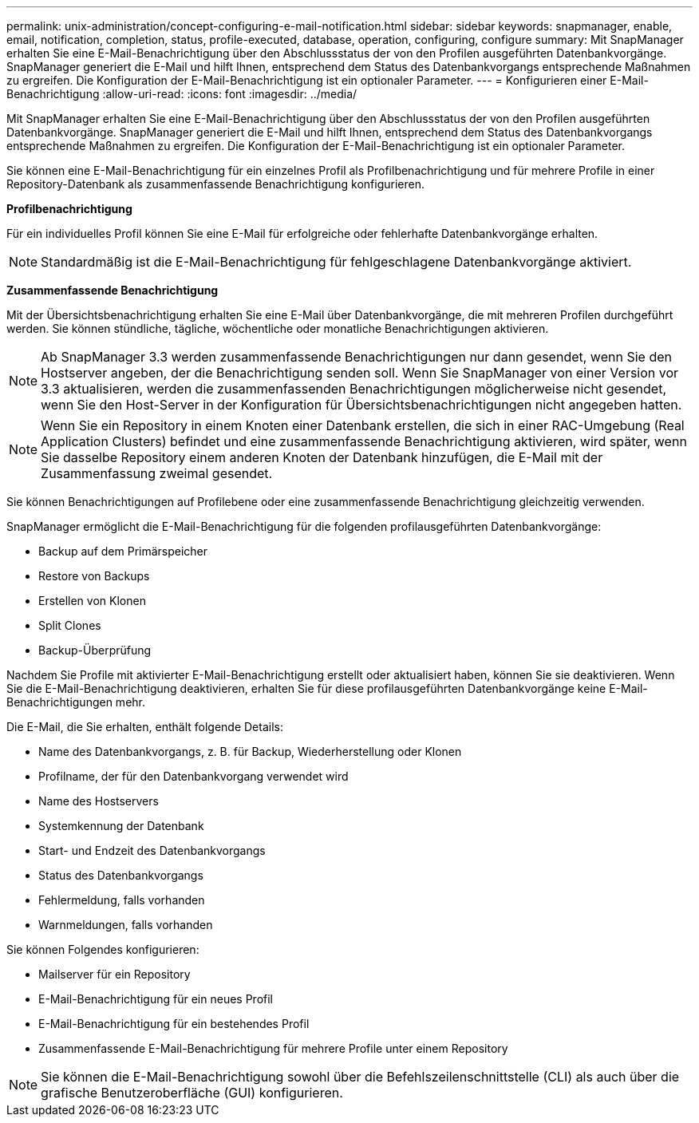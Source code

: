 ---
permalink: unix-administration/concept-configuring-e-mail-notification.html 
sidebar: sidebar 
keywords: snapmanager, enable, email, notification, completion, status, profile-executed, database, operation, configuring, configure 
summary: Mit SnapManager erhalten Sie eine E-Mail-Benachrichtigung über den Abschlussstatus der von den Profilen ausgeführten Datenbankvorgänge. SnapManager generiert die E-Mail und hilft Ihnen, entsprechend dem Status des Datenbankvorgangs entsprechende Maßnahmen zu ergreifen. Die Konfiguration der E-Mail-Benachrichtigung ist ein optionaler Parameter. 
---
= Konfigurieren einer E-Mail-Benachrichtigung
:allow-uri-read: 
:icons: font
:imagesdir: ../media/


[role="lead"]
Mit SnapManager erhalten Sie eine E-Mail-Benachrichtigung über den Abschlussstatus der von den Profilen ausgeführten Datenbankvorgänge. SnapManager generiert die E-Mail und hilft Ihnen, entsprechend dem Status des Datenbankvorgangs entsprechende Maßnahmen zu ergreifen. Die Konfiguration der E-Mail-Benachrichtigung ist ein optionaler Parameter.

Sie können eine E-Mail-Benachrichtigung für ein einzelnes Profil als Profilbenachrichtigung und für mehrere Profile in einer Repository-Datenbank als zusammenfassende Benachrichtigung konfigurieren.

*Profilbenachrichtigung*

Für ein individuelles Profil können Sie eine E-Mail für erfolgreiche oder fehlerhafte Datenbankvorgänge erhalten.


NOTE: Standardmäßig ist die E-Mail-Benachrichtigung für fehlgeschlagene Datenbankvorgänge aktiviert.

*Zusammenfassende Benachrichtigung*

Mit der Übersichtsbenachrichtigung erhalten Sie eine E-Mail über Datenbankvorgänge, die mit mehreren Profilen durchgeführt werden. Sie können stündliche, tägliche, wöchentliche oder monatliche Benachrichtigungen aktivieren.


NOTE: Ab SnapManager 3.3 werden zusammenfassende Benachrichtigungen nur dann gesendet, wenn Sie den Hostserver angeben, der die Benachrichtigung senden soll. Wenn Sie SnapManager von einer Version vor 3.3 aktualisieren, werden die zusammenfassenden Benachrichtigungen möglicherweise nicht gesendet, wenn Sie den Host-Server in der Konfiguration für Übersichtsbenachrichtigungen nicht angegeben hatten.


NOTE: Wenn Sie ein Repository in einem Knoten einer Datenbank erstellen, die sich in einer RAC-Umgebung (Real Application Clusters) befindet und eine zusammenfassende Benachrichtigung aktivieren, wird später, wenn Sie dasselbe Repository einem anderen Knoten der Datenbank hinzufügen, die E-Mail mit der Zusammenfassung zweimal gesendet.

Sie können Benachrichtigungen auf Profilebene oder eine zusammenfassende Benachrichtigung gleichzeitig verwenden.

SnapManager ermöglicht die E-Mail-Benachrichtigung für die folgenden profilausgeführten Datenbankvorgänge:

* Backup auf dem Primärspeicher
* Restore von Backups
* Erstellen von Klonen
* Split Clones
* Backup-Überprüfung


Nachdem Sie Profile mit aktivierter E-Mail-Benachrichtigung erstellt oder aktualisiert haben, können Sie sie deaktivieren. Wenn Sie die E-Mail-Benachrichtigung deaktivieren, erhalten Sie für diese profilausgeführten Datenbankvorgänge keine E-Mail-Benachrichtigungen mehr.

Die E-Mail, die Sie erhalten, enthält folgende Details:

* Name des Datenbankvorgangs, z. B. für Backup, Wiederherstellung oder Klonen
* Profilname, der für den Datenbankvorgang verwendet wird
* Name des Hostservers
* Systemkennung der Datenbank
* Start- und Endzeit des Datenbankvorgangs
* Status des Datenbankvorgangs
* Fehlermeldung, falls vorhanden
* Warnmeldungen, falls vorhanden


Sie können Folgendes konfigurieren:

* Mailserver für ein Repository
* E-Mail-Benachrichtigung für ein neues Profil
* E-Mail-Benachrichtigung für ein bestehendes Profil
* Zusammenfassende E-Mail-Benachrichtigung für mehrere Profile unter einem Repository



NOTE: Sie können die E-Mail-Benachrichtigung sowohl über die Befehlszeilenschnittstelle (CLI) als auch über die grafische Benutzeroberfläche (GUI) konfigurieren.

